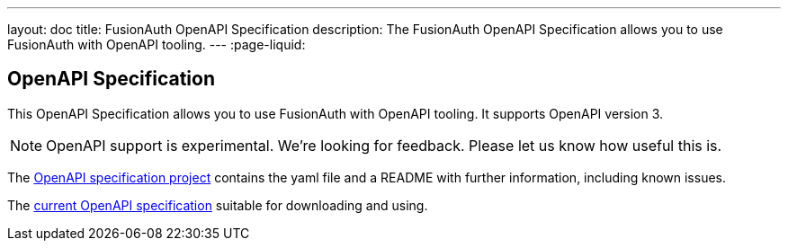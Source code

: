 ---
layout: doc
title: FusionAuth OpenAPI Specification
description: The FusionAuth OpenAPI Specification allows you to use FusionAuth with OpenAPI tooling.
---
:page-liquid:

:sectnumlevels: 0

== OpenAPI Specification

This OpenAPI Specification allows you to use FusionAuth with OpenAPI tooling. It supports OpenAPI version 3.

[NOTE.warning]
====
OpenAPI support is experimental. We're looking for feedback. Please let us know how useful this is.
====


The https://github.com/FusionAuth/fusionauth-openapi[OpenAPI specification project] contains the yaml file and a README with further information, including known issues.

The https://raw.githubusercontent.com/FusionAuth/fusionauth-openapi/main/openapi.yaml[current OpenAPI specification] suitable for downloading and using.
